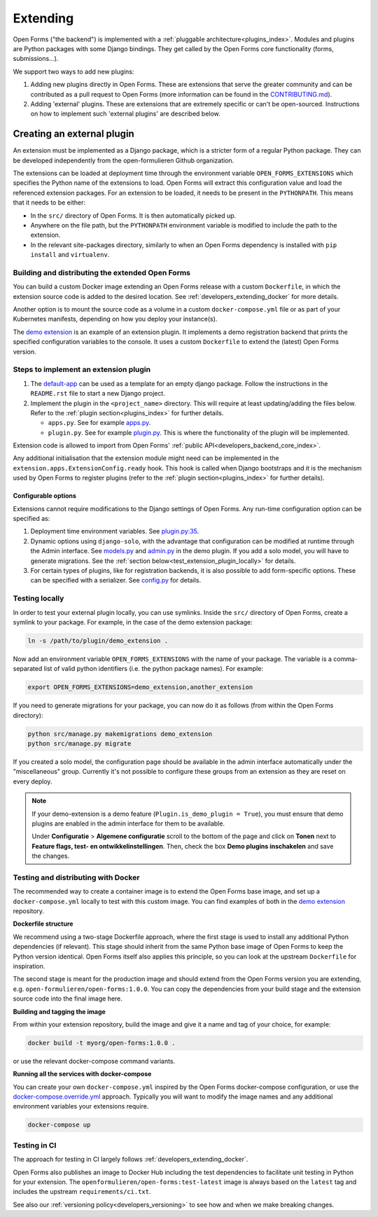 .. _developers_extending:

=========
Extending
=========

Open Forms ("the backend") is implemented with a :ref:`pluggable architecture<plugins_index>`.
Modules and plugins are Python packages with some Django bindings. They get called
by the Open Forms core functionality (forms, submissions...).

We support two ways to add new plugins:

#. Adding new plugins directly in Open Forms. These are extensions that serve the greater community and can be
   contributed as a pull request to Open Forms (more information can be found in the `CONTRIBUTING.md`_).

#. Adding 'external' plugins. These are extensions that are extremely specific or can't be open-sourced.
   Instructions on how to implement such 'external plugins' are described below.

.. _CONTRIBUTING.md: https://github.com/open-formulieren/open-forms/blob/master/CONTRIBUTING.md

Creating an external plugin
===========================

An extension must be implemented as a Django package, which is a stricter form of a
regular Python package. They can be developed independently from the open-formulieren Github organization.

The extensions can be loaded at deployment time through the environment variable ``OPEN_FORMS_EXTENSIONS`` which
specifies the Python name of the extensions to load. Open Forms will extract this configuration value and
load the referenced extension packages. For an extension to be loaded, it needs to be present in the ``PYTHONPATH``.
This means that it needs to be either:

* In the ``src/`` directory of Open Forms. It is then automatically picked up.
* Anywhere on the file path, but the ``PYTHONPATH`` environment variable is modified to
  include the path to the extension.
* In the relevant site-packages directory, similarly to when an Open Forms dependency
  is installed with ``pip install`` and ``virtualenv``.

Building and distributing the extended Open Forms
-------------------------------------------------

You can build a custom Docker image extending an Open Forms release with a custom
``Dockerfile``, in which the extension source code is added to the desired location.
See :ref:`developers_extending_docker` for more details.

Another option is to mount the source code as a volume in a custom ``docker-compose.yml``
file or as part of your Kubernetes manifests, depending on how you deploy your
instance(s).

The `demo extension`_ is an example
of an extension plugin. It implements a demo registration backend that prints the
specified configuration variables to the console. It uses a custom ``Dockerfile``
to extend the (latest) Open Forms version.

Steps to implement an extension plugin
--------------------------------------

#. The `default-app`_ can be used as a template for an empty django package.
   Follow the instructions in the ``README.rst`` file to start a new Django project.

#. Implement the plugin in the ``<project_name>`` directory. This will require at least
   updating/adding the files below. Refer to the :ref:`plugin section<plugins_index>` for
   further details.

   * ``apps.py``. See for example `apps.py`_.

   * ``plugin.py``. See for example `plugin.py`_. This is where the functionality of the plugin will be implemented.

Extension code is allowed to import from Open Forms' :ref:`public API<developers_backend_core_index>`.

Any additional initialisation that the extension module might need can be implemented in the
``extension.apps.ExtensionConfig.ready`` hook. This hook is called when Django bootstraps and it is the mechanism used
by Open Forms to register plugins (refer to the :ref:`plugin section<plugins_index>` for further details).


.. _plugin.py: https://github.com/open-formulieren/demo-extension/blob/main/demo_extension/plugin.py
.. _apps.py: https://github.com/open-formulieren/demo-extension/blob/main/demo_extension/apps.py
.. _default-app: https://github.com/maykinmedia/default-app

Configurable options
^^^^^^^^^^^^^^^^^^^^

Extensions cannot require modifications to the Django settings of Open Forms. Any run-time configuration option can
be specified as:

#. Deployment time environment variables. See `plugin.py:35 <https://github.com/open-formulieren/demo-extension/blob/main/demo_extension/plugin.py#L35>`_.

#. Dynamic options using ``django-solo``, with the advantage that configuration can be
   modified at runtime through the Admin interface. See `models.py`_ and `admin.py`_ in the demo plugin.
   If you add a solo model, you will have to generate migrations.
   See the :ref:`section below<test_extension_plugin_locally>` for details.

#. For certain types of plugins, like for registration backends, it is also possible to add form-specific options.
   These can be specified with a serializer. See `config.py`_ for details.

.. _models.py: https://github.com/open-formulieren/demo-extension/blob/main/demo_extension/models.py
.. _admin.py: https://github.com/open-formulieren/demo-extension/blob/main/demo_extension/admin.py
.. _config.py: https://github.com/open-formulieren/demo-extension/blob/main/demo_extension/config.py

.. _test_extension_plugin_locally:

Testing locally
---------------

In order to test your external plugin locally, you can use symlinks. Inside the ``src/`` directory of Open Forms,
create a symlink to your package. For example, in the case of the demo extension package:

.. code-block:: bash

    ln -s /path/to/plugin/demo_extension .

Now add an environment variable ``OPEN_FORMS_EXTENSIONS`` with the name of your package. The variable is a
comma-separated list of valid python identifiers (i.e. the python package names). For example:

.. code-block:: bash

    export OPEN_FORMS_EXTENSIONS=demo_extension,another_extension

If you need to generate migrations for your package, you can now do it as follows (from within the Open Forms directory):

.. code-block:: bash

    python src/manage.py makemigrations demo_extension
    python src/manage.py migrate

If you created a solo model, the configuration page should be available in the admin
interface automatically under the "miscellaneous" group. Currently it's not possible to
configure these groups from an extension as they are reset on every deploy.

.. note::

   If your demo-extension is a demo feature (``Plugin.is_demo_plugin = True``), you must
   ensure that demo plugins are enabled in the admin interface for them to be available.

   Under **Configuratie** > **Algemene configuratie** scroll to the bottom of the page and
   click on **Tonen** next to **Feature flags, test- en ontwikkelinstellingen**. Then,
   check the box **Demo plugins inschakelen** and save the changes.

.. _developers_extending_docker:

Testing and distributing with Docker
------------------------------------

The recommended way to create a container image is to extend the Open Forms base image,
and set up a ``docker-compose.yml`` locally to test with this custom image. You can
find examples of both in the `demo extension`_ repository.

**Dockerfile structure**

We recommend using a two-stage Dockerfile approach, where the first stage is used to
install any additional Python dependencies (if relevant). This stage should inherit
from the same Python base image of Open Forms to keep the Python version identical.
Open Forms itself also applies this principle, so you can look at the upstream
``Dockerfile`` for inspiration.

The second stage is meant for the production image and should extend from the Open Forms
version you are extending, e.g. ``open-formulieren/open-forms:1.0.0``. You can copy
the dependencies from your build stage and the extension source code into the final
image here.

**Building and tagging the image**

From within your extension repository, build the image and give it a name and tag of
your choice, for example:

.. code-block:: bash

    docker build -t myorg/open-forms:1.0.0 .

or use the relevant docker-compose command variants.

**Running all the services with docker-compose**

You can create your own ``docker-compose.yml`` inspired by the Open Forms docker-compose
configuration, or use the `docker-compose.override.yml <https://docs.docker.com/compose/multiple-compose-files/extends/>`_
approach. Typically you will want to modify the image names and any additional
environment variables your extensions require.


.. code-block:: bash

    docker-compose up


Testing in CI
-------------

The approach for testing in CI largely follows :ref:`developers_extending_docker`.

Open Forms also publishes an image to Docker Hub including the test dependencies to
facilitate unit testing in Python for your extension. The
``openformulieren/open-forms:test-latest`` image is always based on the ``latest`` tag
and includes the upstream ``requirements/ci.txt``.

See also our :ref:`versioning policy<developers_versioning>` to see how and when we
make breaking changes.


.. _demo extension: https://github.com/open-formulieren/demo-extension
